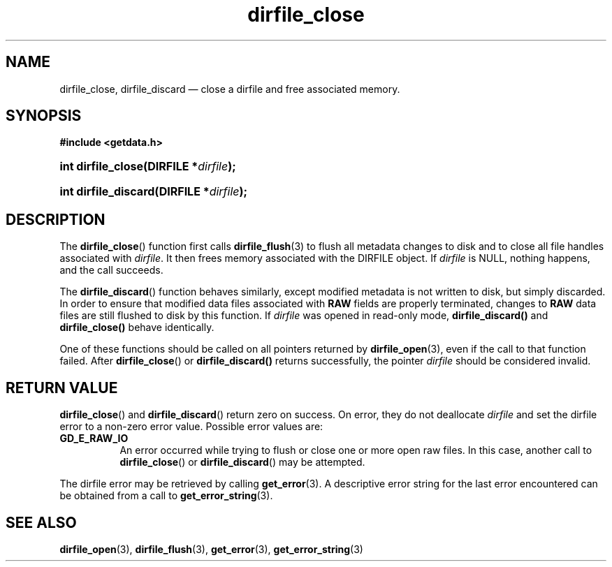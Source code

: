.\" dirfile_close.3.  The dirfile_close man page.
.\"
.\" (C) 2008 D. V. Wiebe
.\"
.\""""""""""""""""""""""""""""""""""""""""""""""""""""""""""""""""""""""""
.\"
.\" This file is part of the GetData project.
.\"
.\" Permission is granted to copy, distribute and/or modify this document
.\" under the terms of the GNU Free Documentation License, Version 1.2 or
.\" any later version published by the Free Software Foundation; with no
.\" Invariant Sections, with no Front-Cover Texts, and with no Back-Cover
.\" Texts.  A copy of the license is included in the `COPYING.DOC' file
.\" as part of this distribution.
.\"
.TH dirfile_close 3 "22 December 2008" "Version 0.5.0" "GETDATA"
.SH NAME
dirfile_close, dirfile_discard \(em close a dirfile and free associated memory.
.SH SYNOPSIS
.B #include <getdata.h>
.HP
.nh
.ad l
.BI "int dirfile_close(DIRFILE *" dirfile );
.HP
.BI "int dirfile_discard(DIRFILE *" dirfile );
.hy
.ad n
.SH DESCRIPTION
The
.BR dirfile_close ()
function first calls
.BR dirfile_flush (3)
to flush all metadata changes to disk and to close all file handles associated
with 
.IR dirfile .
It then frees memory associated with the DIRFILE object.  If
.I dirfile
is NULL, nothing happens, and the call succeeds.

The
.BR dirfile_discard ()
function behaves similarly, except modified metadata is not written to disk,
but simply discarded.  In order to ensure that modified data files associated
with
.B RAW
fields are properly terminated, changes to
.B RAW
data files are still flushed to disk by this function.  If
.I dirfile
was opened in read-only mode,
.BR dirfile_discard()
and
.BR dirfile_close()
behave identically.

One of these functions should be called on all pointers returned by
.BR dirfile_open (3),
even if the call to that function failed.  After
.BR dirfile_close ()
or
.BR dirfile_discard()
returns successfully, the pointer
.I dirfile
should be considered invalid.
.SH RETURN VALUE
.BR dirfile_close ()
and
.BR dirfile_discard ()
return zero on success.  On error, they do not deallocate
.I dirfile
and set the dirfile error to a non-zero error value.  Possible error values
are:
.TP 8
.B GD_E_RAW_IO
An error occurred while trying to flush or close one or more open raw files.
In this case, another call to
.BR dirfile_close ()
or
.BR dirfile_discard ()
may be attempted.
.P
The dirfile error may be retrieved by calling
.BR get_error (3).
A descriptive error string for the last error encountered can be obtained from
a call to
.BR get_error_string (3).
.SH SEE ALSO
.BR dirfile_open (3),
.BR dirfile_flush (3),
.BR get_error (3),
.BR get_error_string (3)
